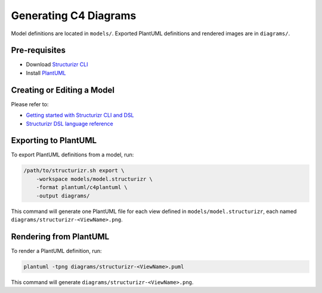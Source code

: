 Generating C4 Diagrams
======================

Model definitions are located in ``models/``.
Exported PlantUML definitions and rendered images are in ``diagrams/``.

Pre-requisites
--------------

- Download `Structurizr CLI <https://github.com/structurizr/cli>`_
- Install `PlantUML <https://plantuml.com/starting>`_

Creating or Editing a Model
---------------------------

Please refer to:

- `Getting started with Structurizr CLI and DSL`_
- `Structurizr DSL language reference`_

.. _Getting started with Structurizr CLI and DSL:
   https://github.com/structurizr/cli/blob/master/docs/getting-started.md
.. _Structurizr DSL language reference:
   https://github.com/structurizr/dsl/blob/master/docs/language-reference.md

Exporting to PlantUML
---------------------

To export PlantUML definitions from a model, run:

.. code::

   /path/to/structurizr.sh export \
       -workspace models/model.structurizr \
       -format plantuml/c4plantuml \
       -output diagrams/

This command will generate one PlantUML file for each view defined in
``models/model.structurizr``, each named
``diagrams/structurizr-<ViewName>.png``.

Rendering from PlantUML
-----------------------

To render a PlantUML definition, run:

.. code::

   plantuml -tpng diagrams/structurizr-<ViewName>.puml

This command will generate ``diagrams/structurizr-<ViewName>.png``.
